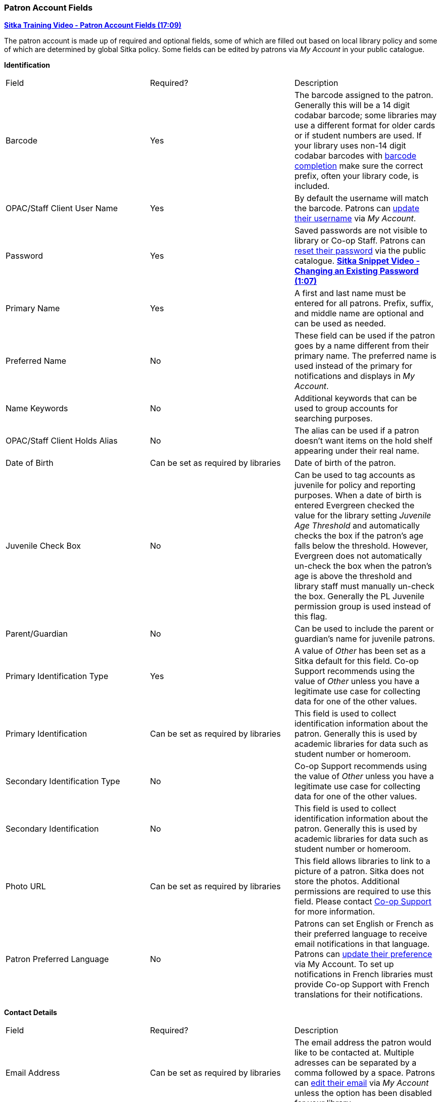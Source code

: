 Patron Account Fields
~~~~~~~~~~~~~~~~~~~~~

https://youtu.be/OcKD-DI34YI[*Sitka Training Video - Patron Account Fields (17:09)*]

The patron account is made up of required and optional fields, some of which are filled out based on
local library policy and some of which are determined by global Sitka policy. Some fields can be edited by
patrons via _My Account_ in your public catalogue.

*Identification*

|===
|Field | Required? | Description  
|Barcode | Yes | The barcode assigned to the patron.  Generally this will be a 14 digit codabar barcode; some
libraries may use a different format for older cards or if student numbers are used.  If your library uses
non-14 digit codabar barcodes with xref:_barcode_completion[barcode completion] make sure the correct prefix, often your library code,
is included.
|OPAC/Staff Client User Name | Yes | By default the username will match the barcode.  Patrons can 
xref:_personal_information[update their username] via _My Account_.
|Password | Yes | Saved passwords are not visible to library or Co-op Staff. Patrons can 
xref:_resetting_your_password[reset their password] via the public catalogue.  
https://youtu.be/CaYCHhWBoOE[*Sitka Snippet Video - Changing an Existing Password (1:07)*]
|Primary Name | Yes | A first and last name must be entered for all patrons.  Prefix, suffix, and middle name
are optional and can be used as needed.
|Preferred Name | No | These field can be used if the patron goes by a name different from their primary name.
The preferred name is used instead of the primary for notifications and displays in _My Account_.  
|Name Keywords | No | Additional keywords that can be used to group accounts for searching purposes.
|OPAC/Staff Client Holds Alias | No | The alias can be used if a patron doesn't want items on the hold shelf appearing
under their real name.
|Date of Birth | Can be set as required by libraries | Date of birth of the patron.
|Juvenile Check Box | No | Can be used to tag accounts as juvenile for policy and reporting purposes. 
When a date of birth is entered Evergreen checked the value for the library setting 
_Juvenile Age Threshold_ and automatically checks the box if the patron’s age falls 
below the threshold.  However, Evergreen does not automatically un-check the box 
when the patron’s age is above the threshold and library staff must manually un-check the box.  
  Generally the PL Juvenile permission group is used instead of this flag.
|Parent/Guardian | No | Can be used to include the parent or guardian's name for juvenile patrons.
|Primary Identification Type | Yes | A value of _Other_ has been set as a Sitka default for this field.
Co-op Support recommends using the value of _Other_ unless 
you have a legitimate use case for collecting data for one of the other values.  
|Primary Identification | Can be set as required by libraries | This field is used to collect identification information about the patron. 
Generally this is used by academic libraries for data such as student number or homeroom.
|Secondary Identification Type | No | Co-op Support recommends using the value of _Other_ unless you have a
legitimate use case for collecting data for one of the other values.
|Secondary Identification | No | This field is used to collect identification information about the patron. 
Generally this is used by academic libraries for data such as student number or homeroom.
|Photo URL | Can be set as required by libraries | This field allows libraries to link to a picture of a patron. Sitka
does not store the photos. Additional permissions are required to use this field. Please contact 
https://bc.libraries.coop/support/[Co-op Support] for more information.
|Patron Preferred Language | No | Patrons can set English or French as their preferred language to receive email
notifications in that language.  Patrons can xref:_personal_information[update their preference] via My Account.
To set up notifications in French libraries must provide Co-op Support with French translations 
for their notifications.
|===

*Contact Details*

|===
|Field | Required? | Description  
|Email Address | Can be set as required by libraries | The email address the patron would like to be 
contacted at.  Multiple adresses can be separated by a comma followed by a space. Patrons can 
xref:_personal_information[edit their email] via _My Account_ unless the option has been disabled for your library.
|Email checkout receipts by default? Check Box | N/A | Unchecked by default, this setting enables patrons to
automatically be sent email check out receipts. Patrons can 
xref:_notification_preferences[update this check box] via _My Account_.
|Daytime Phone | Can be set as required by libraries | Primary phone number for the patron.
|Evening Phone | Can be set as required by libraries | Phone number to be used in the evenings.
|Other Phone |Can be set as required by libraries | Additional phone number for the patron. 
|===

*Account Settings*

|===
|Field | Required? | Description  
|Home Library | Yes | For public libraries home library should always be set to the library 
whose tax base the patron falls into or the library at which the patron paid for library 
service as a non-resident. For academic and special libraries the home library should be the 
library or applicable branch.
|Main (Profile) Permission Group | Yes | The profile groups are set globally by library type.  All groups 
have a three year expiry period with the exception of PL New User which is 3 months. Individual libraries 
can choose which profiles to use and how to configure your chosen profiles to suit local policy.  Profiles 
are used by Evergreen to determine how items circulate so it's important to know which profile are used at 
your library and for which patrons. Contact https://bc.libraries.coop/support/[Co-op Support] to have 
this list customized to display only the profiles used at your library.
|Privilege Expiration Date | Yes | By default the date will be three years in the future for all profile
groups, except PL New User which has an interval of 3 months.  Library staff can manually adjust the date
to conform to local policy.
|Internet Access Level | Yes | This field can be used by staff to manually track if patrons may access the 
internet at the library. The value set doesn't affect patron's access to the public catalogue or subscribed
3rd party products.  A default value can be set using the library setting _Default level of patrons' internet access_.
|Active Check Box | N/A | This check box is checked by default.  Patron set to Inactive are not included
in patron searches when the _Include Inactive?_ check box is unchecked on search form.
|Barred Check Box | N/A | This check box is left unchecked by default. Patrons should only be barred in
extreme situations, especially if they belong to a library that participates in reciprocal borrowing.
|Is Group Lead Account Check Box | N/A | This check box is left unchecked by default. This feature isn't used
by Sitka.
|Claims-returned Count | No | Evergreen will update the value in this field if the patron has items marked
claimed returned.  Local system administrators can manually update this value.
|Claims Never Checked Out Count | No | Evergreen will update the value in this field if the patron has 
items marked claimed never checked out.  Local system administrators can manually update this value.
|===

*User Settings*

|===
|Field | Required? | Description  
|Default Hold Notification Phone Number | Required if Phone checked for Hold Notices | This is the phone number used for hold 
notifications via phone.  If blank Evergreen will use the value in Daytime Phone.  Patrons
can xref:_notification_preference[update this] via _My Account_.
|Default Hold Pickup Location | No | The location at which the patron would like to pickup their holds. Patrons
can xref:_search_and_history_preferences[update this] via _My Account_.
|Collections: Exempt | No | Not currently used by Sitka
|Holds Notices Check Boxes | No, but highly recommend at least one option selected | The selected options will
be checked by default when the patron places a hold.  Patrons and staff can uncheck options in the process
of placing a hold. Patrons can also xref:_notification_preference[update their defaults] via 
_My Account_.  
|Default SMS/Text Number | Required if SMS checked for Hold Notices | The number at which the 
patron would like to receive hold and courtesy text messages if enabled for your library. Patrons
can xref:_notification_preferences[update this] via _My Account_.
|Default SMS Carrier | Required if a value is entered in _Default SMS/Text Number_ | To receive text messages 
patrons must specify who their carrier is.  Some carriers may not be listed as not all carriers provide 
the information required to allow Evergreen to send them text messages.  Patrons
can xref:_notification_preferences[update this] via _My Account_.
|Receive Overdue and Courtesy Emails | N/A | Checked by default, this setting enables patrons to
automatically be sent courtesy and overdue notices. Patrons can 
xref:_notification_preferences[update this check box] via _My Account_.  If patrons 
opt out they will no longer receive courtey or overdue emails but will still receive hold notifications, depending
the option chosen when the hold is place, and paper overdue notices for libraries that use paper overdues.
|Allow others to use my account | No | This allows patrons to indicate other people who can place holds, pick up
holds, check out items, and/or view their borrowing history.  Patrons can 
xref:_search_and_history_preferences[update who can use their account] via _My Account_. This feature is 
enabled for all libraries by default but can be disabled by setting the library 
setting _Allow others to use patron account (privacy waiver)_ to False.
|===

*Address*

Libraries can choose to require at least one address on every account. When required a patron account cannot
be saved if an address is not included.

|===
|Field | Required? | Description
|Type | Yes | By default this will be set as _Mailing_.
|Postal Code | Yes | Entering the patron's postal code will automatically fill in the _City_ and _State_ fields.
|Street (1) | Yes | Street address details are entered here.
|Street (2) | No | Optional field for additional street address details.
|City | Yes | This will be autofilled when postal code is entered.
|County | No | This field can be used if there is an applicable county for the address.
|State | Yes | The provincial or territorial abbreviation must be used.  
|Country | Yes | Canada is entered by default.  This can be manually updated if entering an address
 from another country.
|Valid Address? | N/As | Checked by default, this check box indicates that the address is valid
for the patron. This can be used in conjuntion with the library setting _Invalid patron address penalty_.
|Within City Limits? | N/A | Unchecked by default, this check box indicates that the address is within the city limits.
This can be used in reporting; however, libraries may choose to use 
patron statistical categories to track service areas instead.
|===

Multiple addresses can be included if the patron has more than one address that should 
be entered in their account. Click the *New Address* button to add an additional address.

Libraries can allow their patrons to edit their address via _My Account_ by setting the library setting
_Allow pending addresses_ to True.  Editing an address creates a pending address in the patron's account
that must be approved by library staff.

image:images/circ/patron-fields-3.png[]


*Statistical Categories*

Patron statistical categories are used to further group patrons by categories not otherwise captured
in the patron account fields. Whether statistical
categories are required or not depends on how they are set up.  For information on setting up patron
statistical categories see xref:_statistical_categories_patron_editor[].


Customizing the Display Fields
^^^^^^^^^^^^^^^^^^^^^^^^^^^^^^

The patron form can display Required Fields, Suggested Fields, or All Fields. 

image:images/circ/patron-fields-1.png[]

By default all fields will display.  The local system administrator at your library can set the default to 
_Suggested Fields_ using the library setting _Default showing suggested patron registration fields_.

Customizing the fields that display and are required in the patron account can help ensure the relevant information
is being recorded for your patrons and can cut down on unnessary information being saved.  These customizations 
apply to both the staff client patron registration form and the patron self-registration form.

Required Fields
+++++++++++++++

There are a number of fields that are required for all patron accounts across Sitka, such as barcode, home library
 and permission group.  Required fields that must be filled in to save the account are indicated in yellow.
 
Libraries can decide to set additional fields as required to conform with local policy.
The applicable library settings are:

* Require State field on patron registration
* Require at least one address for Patron Registration
* Require day_phone field on patron registration
* Require dob field on patron registration
* Require email field on patron registration
* Require evening_phone field on patron registration
* Require other_phone field on patron registration
* Require prefix field on patron registration
* require ident_value field on patron registration

When the setting is set to True the field will be indicated as required in yellow and will display when
*Required Fields* is selected.

Additionally, setting any of the library settings that begin with _Show_ to True will cause the applicable
field to display when *Required Fields* is selected, though the field does not have to be filled in to save
the account.

The _Email Address_, _Default Phone Number_, and _Default SMS/Text Number_ fields are always required when
the equivalent check box is checked for _Hold Notices_. Unchecking the relevant box will stop the 
field from being required.

image:images/circ/patron-fields-2.png[]

Suggested Fields
++++++++++++++++

Setting any of the library settings that begin with _Suggest_ to True will cause the applicable
field to display when *Suggested Fields* is selected.

Field Examples
++++++++++++++

Libraries can display examples for how information should be input for certain fields.
The applicable library settings are: 

* Example dob field on patron registration
* Example for day_phone field on patron registration
* Example for email field on patron registration
* Example for evening_phone field on patron registration
* Example for other_phone field on patron registration
* Example for phone fields on patron registration
* Example for post_code field on patron registration



